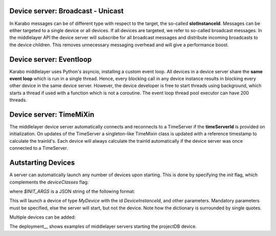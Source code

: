 Device server: Broadcast - Unicast
==================================

In Karabo messages can be of different type with respect to the target, the so-called
**slotInstanceId**. Messages can be either targeted to a single device or all
devices. If all devices are targeted, we refer to so-called broadcast messages.
In the middlelayer API the device server will subscribe for all broadcast messages and
distribute incoming broadcasts to the device children.
This removes unnecessary messaging overhead and will give a performance boost.

Device server: Eventloop
========================

Karabo middlelayer uses Python's asyncio, installing a custom event loop.
All devices in a device server share the **same event loop** which is run in a
single thread. Hence, every blocking call in any device instance results in
blocking every other device in the same device server.
However, the device developer is free to start threads using background, which
starts a thread if used with a function which is not a coroutine.
The event loop thread pool executor can have 200 threads.

Device server: TimeMiXin
========================

The middlelayer device server automatically connects and reconnects to a
TimeServer if the **timeServerId** is provided on initialization.
On updates of the TimeServer a singleton-like TimeMixin class is updated with
a reference timestamp to calculate the trainId's.
Each device will always calculate the trainId automatically if the device
server was once connected to a TimeServer.

Autstarting Devices
===================

A server can automatically launch any number of devices upon starting.
This is done by specifying the `init` flag, which complements the
`deviceClasses` flag:

.. code-block:: bash
   karabo-middlelayerserver deviceClasses=MyDevice init=$INIT_ARGS

where `$INIT_ARGS` is a JSON string of the following format:

.. code-block:: bash
    INIT_ARGS='{"DeviceInstanceId": {"classId": "MyDevice", "parameter": 2, "otherParameter": "['a', 'b', 'c']"}}'

This will launch a device of type `MyDevice` with the id `DeviceInstanceId`,
and other parameters.
Mandatory parameters must be specified, else the server will start, but not the
device.
Note how the dictionary is surrounded by single quotes.

Multiple devices can be added:

.. code-block:: bash
    INIT_ARGS='{"Device1": {"classId": "MyDevice", "parameter": 2, "otherParameter": "['a', 'b', 'c']"}
               "GENERATOR": {"classId": "DataGenerator", "autostart": "True"}}'

   karabo-middlelayerserver deviceClasses=MyDevice,DataGenerator init=$INIT_ARGS

.. warning:
    If `deviceClasses` is not specified, then the server will raise a
    `RuntimeError`. This is because the `init` block is executed before the
    server is fully started, having found all available plugins
    (installed devices.)

The deployment__ shows examples of middlelayer servers starting the projectDB
device.

.. _deployment: https://git.xfel.eu/gitlab/Karabo/deployment/merge_requests/827/diffs


